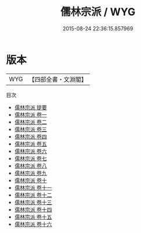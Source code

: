 #+TITLE: 儒林宗派 / WYG
#+DATE: 2015-08-24 22:36:15.857969
* 版本
 |       WYG|【四部全書・文淵閣】|
目次
 - [[file:KR2g0049_000.txt::000-1a][儒林宗派 提要]]
 - [[file:KR2g0049_001.txt::001-1a][儒林宗派 卷一]]
 - [[file:KR2g0049_002.txt::002-1a][儒林宗派 卷二]]
 - [[file:KR2g0049_003.txt::003-1a][儒林宗派 卷三]]
 - [[file:KR2g0049_004.txt::004-1a][儒林宗派 卷四]]
 - [[file:KR2g0049_005.txt::005-1a][儒林宗派 卷五]]
 - [[file:KR2g0049_006.txt::006-1a][儒林宗派 卷六]]
 - [[file:KR2g0049_007.txt::007-1a][儒林宗派 卷七]]
 - [[file:KR2g0049_008.txt::008-1a][儒林宗派 卷八]]
 - [[file:KR2g0049_009.txt::009-1a][儒林宗派 卷九]]
 - [[file:KR2g0049_010.txt::010-1a][儒林宗派 卷十]]
 - [[file:KR2g0049_011.txt::011-1a][儒林宗派 卷十一]]
 - [[file:KR2g0049_012.txt::012-1a][儒林宗派 卷十二]]
 - [[file:KR2g0049_013.txt::013-1a][儒林宗派 卷十三]]
 - [[file:KR2g0049_014.txt::014-1a][儒林宗派 卷十四]]
 - [[file:KR2g0049_015.txt::015-1a][儒林宗派 卷十五]]
 - [[file:KR2g0049_016.txt::016-1a][儒林宗派 卷十六]]
